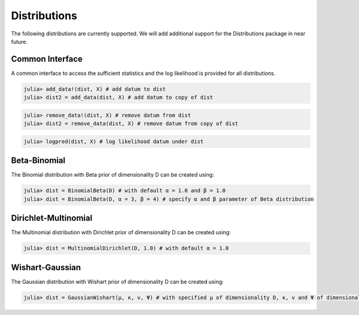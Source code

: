 .. _distributions

Distributions
===============

The following distributions are currently supported. We will add additional support for the Distributions package in near future.

Common Interface
~~~~~~~~~~~~~~~~~~~~~~

A common interface to access the sufficient statistics and the log likelihood is provided for all distributions.

.. code-block:: julia

    julia> add_data!(dist, X) # add datum to dist
    julia> dist2 = add_data(dist, X) # add datum to copy of dist

.. code-block:: julia

    julia> remove_data!(dist, X) # remove datum from dist
    julia> dist2 = remove_data(dist, X) # remove datum from copy of dist

.. code-block:: julia

    julia> logpred(dist, X) # log likelihood datum under dist

Beta-Binomial
~~~~~~~~~~~~~~~~~~~~~~

The Binomial distribution with Beta prior of dimensionality D can be created using:

.. code-block:: julia

    julia> dist = BinomialBeta(D) # with default α = 1.0 and β = 1.0
    julia> dist = BinomialBeta(D, α = 3, β = 4) # specify α and β parameter of Beta distribution


Dirichlet-Multinomial
~~~~~~~~~~~~~~~~~~~~~~

The Multinomial distribution with Dirichlet prior of dimensionality D can be created using:

.. code-block:: julia

    julia> dist = MultinomialDirichlet(D, 1.0) # with default α = 1.0


Wishart-Gaussian
~~~~~~~~~~~~~~~~~~~~~~

The Gaussian distribution with Wishart prior of dimensionality D can be created using:

.. code-block:: julia

    julia> dist = GaussianWishart(μ, κ, ν, Ψ) # with specified μ of dimensionality D, κ, ν and Ψ of dimensionality D x D
